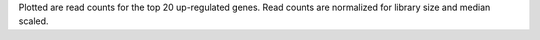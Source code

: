 Plotted are read counts for the top 20 up-regulated genes. Read counts are normalized for library size and median scaled.
